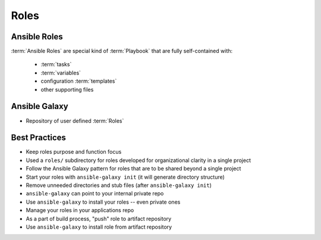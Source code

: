 *****
Roles
*****


Ansible Roles
=============
:term:`Ansible Roles` are special kind of :term:`Playbook` that are fully self-contained with:

    * :term:`tasks`
    * :term:`variables`
    * configuration :term:`templates`
    * other supporting files


Ansible Galaxy
==============
* Repository of user defined :term:`Roles`


Best Practices
==============
* Keep roles purpose and function focus
* Used a ``roles/`` subdirectory for roles developed for organizational clarity in a single project
* Follow the Ansible Galaxy pattern for roles that are to be shared beyond a single project
* Start your roles with ``ansible-galaxy init`` (it will generate directory structure)
* Remove unneeded directories and stub files (after ``ansible-galaxy init``)
* ``ansible-galaxy`` can point to your internal private repo
* Use ``ansible-galaxy`` to install your roles -- even private ones
* Manage your roles in your applications repo
* As a part of build process, "push" role to artifact repository
* Use ``ansible-galaxy`` to install role from artifact repository
